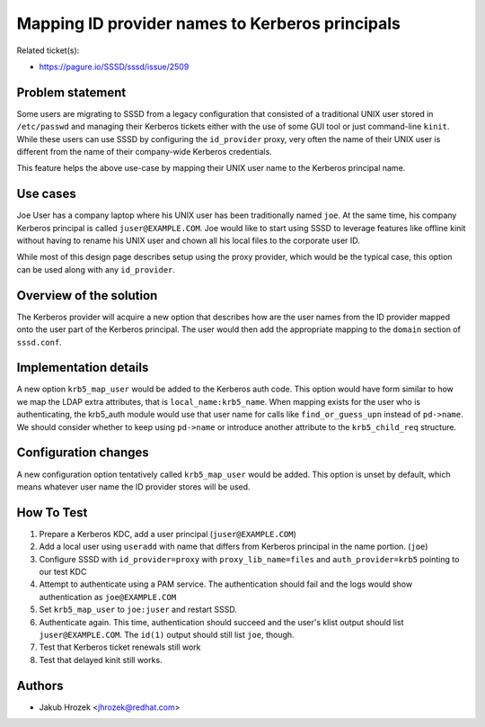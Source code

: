 Mapping ID provider names to Kerberos principals
================================================

Related ticket(s):

-  `https://pagure.io/SSSD/sssd/issue/2509 <https://pagure.io/SSSD/sssd/issue/2509>`__

Problem statement
~~~~~~~~~~~~~~~~~

Some users are migrating to SSSD from a legacy configuration that
consisted of a traditional UNIX user stored in ``/etc/passwd`` and
managing their Kerberos tickets either with the use of some GUI tool or
just command-line ``kinit``. While these users can use SSSD by
configuring the ``id_provider`` proxy, very often the name of their UNIX
user is different from the name of their company-wide Kerberos
credentials.

This feature helps the above use-case by mapping their UNIX user name to
the Kerberos principal name.

Use cases
~~~~~~~~~

Joe User has a company laptop where his UNIX user has been traditionally
named ``joe``. At the same time, his company Kerberos principal is
called ``juser@EXAMPLE.COM``. Joe would like to start using SSSD to
leverage features like offline kinit without having to rename his UNIX
user and chown all his local files to the corporate user ID.

While most of this design page describes setup using the proxy provider,
which would be the typical case, this option can be used along with any
``id_provider``.

Overview of the solution
~~~~~~~~~~~~~~~~~~~~~~~~

The Kerberos provider will acquire a new option that describes how are
the user names from the ID provider mapped onto the user part of the
Kerberos principal. The user would then add the appropriate mapping to
the ``domain`` section of ``sssd.conf``.

Implementation details
~~~~~~~~~~~~~~~~~~~~~~

A new option ``krb5_map_user`` would be added to the Kerberos auth code.
This option would have form similar to how we map the LDAP extra
attributes, that is ``local_name:krb5_name``. When mapping exists for
the user who is authenticating, the krb5\_auth module would use that
user name for calls like ``find_or_guess_upn`` instead of ``pd->name``.
We should consider whether to keep using ``pd->name`` or introduce
another attribute to the ``krb5_child_req`` structure.

Configuration changes
~~~~~~~~~~~~~~~~~~~~~

A new configuration option tentatively called ``krb5_map_user`` would be
added. This option is unset by default, which means whatever user name
the ID provider stores will be used.

How To Test
~~~~~~~~~~~

#. Prepare a Kerberos KDC, add a user principal (``juser@EXAMPLE.COM``)
#. Add a local user using ``useradd`` with name that differs from
   Kerberos principal in the name portion. (``joe``)
#. Configure SSSD with ``id_provider=proxy`` with
   ``proxy_lib_name=files`` and ``auth_provider=krb5`` pointing to our
   test KDC
#. Attempt to authenticate using a PAM service. The authentication
   should fail and the logs would show authentication as
   ``joe@EXAMPLE.COM``
#. Set ``krb5_map_user`` to ``joe:juser`` and restart SSSD.
#. Authenticate again. This time, authentication should succeed and the
   user's klist output should list ``juser@EXAMPLE.COM``. The ``id(1)``
   output should still list ``joe``, though.
#. Test that Kerberos ticket renewals still work
#. Test that delayed kinit still works.

Authors
~~~~~~~

-  Jakub Hrozek <`jhrozek@redhat.com <mailto:jhrozek@redhat.com>`__>
